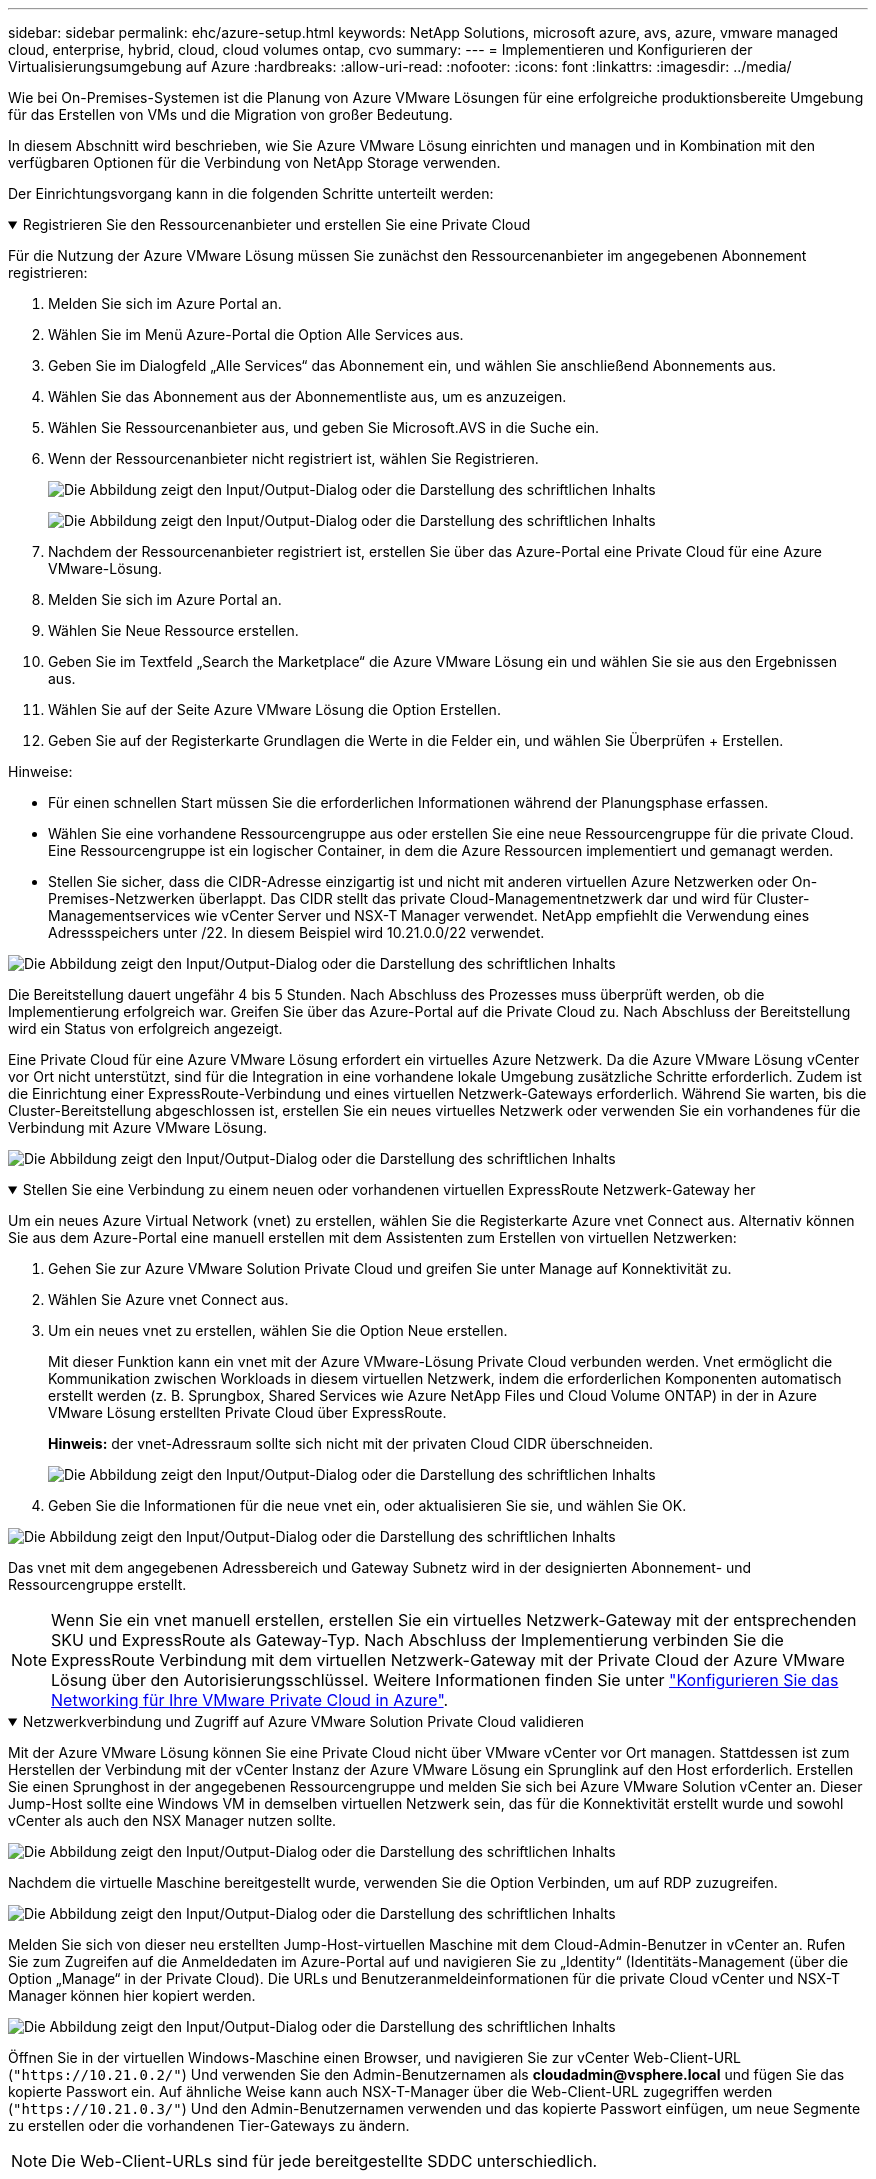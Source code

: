 ---
sidebar: sidebar 
permalink: ehc/azure-setup.html 
keywords: NetApp Solutions, microsoft azure, avs, azure, vmware managed cloud, enterprise, hybrid, cloud, cloud volumes ontap, cvo 
summary:  
---
= Implementieren und Konfigurieren der Virtualisierungsumgebung auf Azure
:hardbreaks:
:allow-uri-read: 
:nofooter: 
:icons: font
:linkattrs: 
:imagesdir: ../media/


[role="lead"]
Wie bei On-Premises-Systemen ist die Planung von Azure VMware Lösungen für eine erfolgreiche produktionsbereite Umgebung für das Erstellen von VMs und die Migration von großer Bedeutung.

In diesem Abschnitt wird beschrieben, wie Sie Azure VMware Lösung einrichten und managen und in Kombination mit den verfügbaren Optionen für die Verbindung von NetApp Storage verwenden.

Der Einrichtungsvorgang kann in die folgenden Schritte unterteilt werden:

.Registrieren Sie den Ressourcenanbieter und erstellen Sie eine Private Cloud
[%collapsible%open]
====
Für die Nutzung der Azure VMware Lösung müssen Sie zunächst den Ressourcenanbieter im angegebenen Abonnement registrieren:

. Melden Sie sich im Azure Portal an.
. Wählen Sie im Menü Azure-Portal die Option Alle Services aus.
. Geben Sie im Dialogfeld „Alle Services“ das Abonnement ein, und wählen Sie anschließend Abonnements aus.
. Wählen Sie das Abonnement aus der Abonnementliste aus, um es anzuzeigen.
. Wählen Sie Ressourcenanbieter aus, und geben Sie Microsoft.AVS in die Suche ein.
. Wenn der Ressourcenanbieter nicht registriert ist, wählen Sie Registrieren.
+
image:avs-register-create-pc-1.png["Die Abbildung zeigt den Input/Output-Dialog oder die Darstellung des schriftlichen Inhalts"]

+
image:avs-register-create-pc-2.png["Die Abbildung zeigt den Input/Output-Dialog oder die Darstellung des schriftlichen Inhalts"]

. Nachdem der Ressourcenanbieter registriert ist, erstellen Sie über das Azure-Portal eine Private Cloud für eine Azure VMware-Lösung.
. Melden Sie sich im Azure Portal an.
. Wählen Sie Neue Ressource erstellen.
. Geben Sie im Textfeld „Search the Marketplace“ die Azure VMware Lösung ein und wählen Sie sie aus den Ergebnissen aus.
. Wählen Sie auf der Seite Azure VMware Lösung die Option Erstellen.
. Geben Sie auf der Registerkarte Grundlagen die Werte in die Felder ein, und wählen Sie Überprüfen + Erstellen.


Hinweise:

* Für einen schnellen Start müssen Sie die erforderlichen Informationen während der Planungsphase erfassen.
* Wählen Sie eine vorhandene Ressourcengruppe aus oder erstellen Sie eine neue Ressourcengruppe für die private Cloud. Eine Ressourcengruppe ist ein logischer Container, in dem die Azure Ressourcen implementiert und gemanagt werden.
* Stellen Sie sicher, dass die CIDR-Adresse einzigartig ist und nicht mit anderen virtuellen Azure Netzwerken oder On-Premises-Netzwerken überlappt. Das CIDR stellt das private Cloud-Managementnetzwerk dar und wird für Cluster-Managementservices wie vCenter Server und NSX-T Manager verwendet. NetApp empfiehlt die Verwendung eines Adressspeichers unter /22. In diesem Beispiel wird 10.21.0.0/22 verwendet.


image:avs-register-create-pc-3.png["Die Abbildung zeigt den Input/Output-Dialog oder die Darstellung des schriftlichen Inhalts"]

Die Bereitstellung dauert ungefähr 4 bis 5 Stunden. Nach Abschluss des Prozesses muss überprüft werden, ob die Implementierung erfolgreich war. Greifen Sie über das Azure-Portal auf die Private Cloud zu. Nach Abschluss der Bereitstellung wird ein Status von erfolgreich angezeigt.

Eine Private Cloud für eine Azure VMware Lösung erfordert ein virtuelles Azure Netzwerk. Da die Azure VMware Lösung vCenter vor Ort nicht unterstützt, sind für die Integration in eine vorhandene lokale Umgebung zusätzliche Schritte erforderlich. Zudem ist die Einrichtung einer ExpressRoute-Verbindung und eines virtuellen Netzwerk-Gateways erforderlich. Während Sie warten, bis die Cluster-Bereitstellung abgeschlossen ist, erstellen Sie ein neues virtuelles Netzwerk oder verwenden Sie ein vorhandenes für die Verbindung mit Azure VMware Lösung.

image:avs-register-create-pc-4.png["Die Abbildung zeigt den Input/Output-Dialog oder die Darstellung des schriftlichen Inhalts"]

====
.Stellen Sie eine Verbindung zu einem neuen oder vorhandenen virtuellen ExpressRoute Netzwerk-Gateway her
[%collapsible%open]
====
Um ein neues Azure Virtual Network (vnet) zu erstellen, wählen Sie die Registerkarte Azure vnet Connect aus. Alternativ können Sie aus dem Azure-Portal eine manuell erstellen mit dem Assistenten zum Erstellen von virtuellen Netzwerken:

. Gehen Sie zur Azure VMware Solution Private Cloud und greifen Sie unter Manage auf Konnektivität zu.
. Wählen Sie Azure vnet Connect aus.
. Um ein neues vnet zu erstellen, wählen Sie die Option Neue erstellen.
+
Mit dieser Funktion kann ein vnet mit der Azure VMware-Lösung Private Cloud verbunden werden. Vnet ermöglicht die Kommunikation zwischen Workloads in diesem virtuellen Netzwerk, indem die erforderlichen Komponenten automatisch erstellt werden (z. B. Sprungbox, Shared Services wie Azure NetApp Files und Cloud Volume ONTAP) in der in Azure VMware Lösung erstellten Private Cloud über ExpressRoute.

+
*Hinweis:* der vnet-Adressraum sollte sich nicht mit der privaten Cloud CIDR überschneiden.

+
image:azure-connect-gateway-1.png["Die Abbildung zeigt den Input/Output-Dialog oder die Darstellung des schriftlichen Inhalts"]

. Geben Sie die Informationen für die neue vnet ein, oder aktualisieren Sie sie, und wählen Sie OK.


image:azure-connect-gateway-2.png["Die Abbildung zeigt den Input/Output-Dialog oder die Darstellung des schriftlichen Inhalts"]

Das vnet mit dem angegebenen Adressbereich und Gateway Subnetz wird in der designierten Abonnement- und Ressourcengruppe erstellt.


NOTE: Wenn Sie ein vnet manuell erstellen, erstellen Sie ein virtuelles Netzwerk-Gateway mit der entsprechenden SKU und ExpressRoute als Gateway-Typ. Nach Abschluss der Implementierung verbinden Sie die ExpressRoute Verbindung mit dem virtuellen Netzwerk-Gateway mit der Private Cloud der Azure VMware Lösung über den Autorisierungsschlüssel. Weitere Informationen finden Sie unter link:https://docs.microsoft.com/en-us/azure/azure-vmware/tutorial-configure-networking#create-a-vnet-manually["Konfigurieren Sie das Networking für Ihre VMware Private Cloud in Azure"].

====
.Netzwerkverbindung und Zugriff auf Azure VMware Solution Private Cloud validieren
[%collapsible%open]
====
Mit der Azure VMware Lösung können Sie eine Private Cloud nicht über VMware vCenter vor Ort managen. Stattdessen ist zum Herstellen der Verbindung mit der vCenter Instanz der Azure VMware Lösung ein Sprunglink auf den Host erforderlich. Erstellen Sie einen Sprunghost in der angegebenen Ressourcengruppe und melden Sie sich bei Azure VMware Solution vCenter an. Dieser Jump-Host sollte eine Windows VM in demselben virtuellen Netzwerk sein, das für die Konnektivität erstellt wurde und sowohl vCenter als auch den NSX Manager nutzen sollte.

image:azure-validate-network-1.png["Die Abbildung zeigt den Input/Output-Dialog oder die Darstellung des schriftlichen Inhalts"]

Nachdem die virtuelle Maschine bereitgestellt wurde, verwenden Sie die Option Verbinden, um auf RDP zuzugreifen.

image:azure-validate-network-2.png["Die Abbildung zeigt den Input/Output-Dialog oder die Darstellung des schriftlichen Inhalts"]

Melden Sie sich von dieser neu erstellten Jump-Host-virtuellen Maschine mit dem Cloud-Admin-Benutzer in vCenter an. Rufen Sie zum Zugreifen auf die Anmeldedaten im Azure-Portal auf und navigieren Sie zu „Identity“ (Identitäts-Management (über die Option „Manage“ in der Private Cloud). Die URLs und Benutzeranmeldeinformationen für die private Cloud vCenter und NSX-T Manager können hier kopiert werden.

image:azure-validate-network-3.png["Die Abbildung zeigt den Input/Output-Dialog oder die Darstellung des schriftlichen Inhalts"]

Öffnen Sie in der virtuellen Windows-Maschine einen Browser, und navigieren Sie zur vCenter Web-Client-URL (`"https://10.21.0.2/"`) Und verwenden Sie den Admin-Benutzernamen als *cloudadmin@vsphere.local* und fügen Sie das kopierte Passwort ein. Auf ähnliche Weise kann auch NSX-T-Manager über die Web-Client-URL zugegriffen werden (`"https://10.21.0.3/"`) Und den Admin-Benutzernamen verwenden und das kopierte Passwort einfügen, um neue Segmente zu erstellen oder die vorhandenen Tier-Gateways zu ändern.


NOTE: Die Web-Client-URLs sind für jede bereitgestellte SDDC unterschiedlich.

image:azure-validate-network-4.png["Die Abbildung zeigt den Input/Output-Dialog oder die Darstellung des schriftlichen Inhalts"]

image:azure-validate-network-5.png["Die Abbildung zeigt den Input/Output-Dialog oder die Darstellung des schriftlichen Inhalts"]

Die Azure VMware Lösung SDDC ist jetzt implementiert und konfiguriert. Nutzung von ExpressRoute Global REACH zur Verbindung der lokalen Umgebung mit der Private Cloud der Azure VMware Lösung Weitere Informationen finden Sie unter link:https://docs.microsoft.com/en-us/azure/azure-vmware/tutorial-expressroute-global-reach-private-cloud["Erstellen Sie Peer-on-Premises-Umgebungen mit der Azure VMware Lösung"].

====